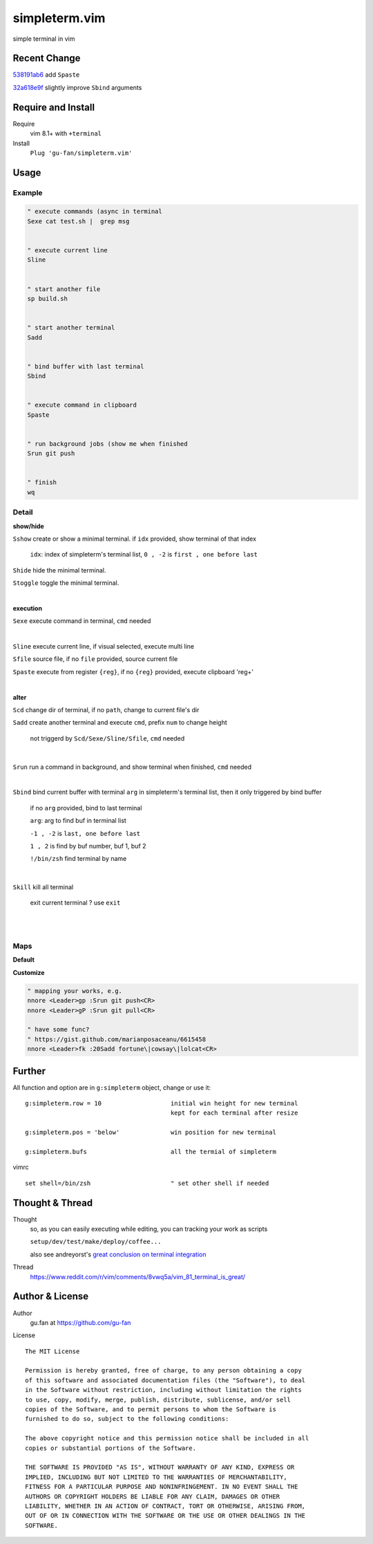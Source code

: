 simpleterm.vim
==============

simple terminal in vim


.. image::
    https://user-images.githubusercontent.com/579129/42484368-4d1b1f94-8425-11e8-9413-9a4cd1f48db9.png


Recent Change
-------------

`538191ab6`__ add ``Spaste``

__  https://github.com/gu-fan/simpleterm.vim/commit/538191ab6390d561e60b6cda0447cffeb0db20ee

`32a618e9f`__ slightly improve ``Sbind`` arguments

__  https://github.com/gu-fan/simpleterm.vim/commit/32a618e9fc2c92cee3510ebe2ac8c9ae340aaa3e

Require and Install
-------------------


Require
    vim 8.1+  with ``+terminal``



Install
    ``Plug 'gu-fan/simpleterm.vim'``



Usage
-----


Example
~~~~~~~

.. code:: vim


    " execute commands (async in terminal
    Sexe cat test.sh |  grep msg


    " execute current line
    Sline


    " start another file
    sp build.sh


    " start another terminal
    Sadd


    " bind buffer with last terminal
    Sbind


    " execute command in clipboard
    Spaste
    

    " run background jobs (show me when finished
    Srun git push


    " finish
    wq



Detail
~~~~~~


**show/hide**

``Sshow`` create or show a minimal terminal. 
if ``idx`` provided, show terminal of that index

    ``idx``:  index of simpleterm's terminal list, ``0 , -2`` is ``first , one before last``

``Shide`` hide the minimal terminal.

``Stoggle`` toggle the minimal terminal.

|

**execution**


``Sexe`` execute command in terminal, ``cmd`` needed

|


``Sline`` execute current line, if visual selected, execute multi line


``Sfile`` source file, if no ``file`` provided, source current file

``Spaste`` execute from register ``{reg}``, if no ``{reg}`` provided, execute clipboard 'reg+'

|



**alter**

``Scd`` change dir of terminal, if no ``path``, change to current file's dir

``Sadd`` create another terminal and execute ``cmd``, prefix ``num`` to change height

    not triggerd by ``Scd/Sexe/Sline/Sfile``, ``cmd`` needed

|

``Srun`` run a command in background, and show terminal when finished, ``cmd`` needed

|

``Sbind`` bind current buffer with terminal ``arg`` in simpleterm's terminal list,
then it only triggered by bind buffer

    if no ``arg`` provided, bind to last terminal

    ``arg``:  arg to find buf in terminal list

    ``-1 , -2`` is ``last, one before last``

    ``1 , 2`` is find by buf number,  buf 1, buf 2

    ``!/bin/zsh`` find terminal by name

|

``Skill`` kill all terminal

    exit current terminal ?  use ``exit``

|



| 


Maps
~~~~

**Default**

.. code:: vim
    nnor <Leader>ts :Sshow<CR>
    nnor <Leader>th :Shide<CR>
    nnor <Leader>tt :Stoggle<CR>

    nnor <Leader>tc :Scd<CR>

    nnor <Leader>te :Sexe<Space>
    nnor <Leader>tr :Srun<Space>

    nnor <Leader>tl :Sline<CR>
    vnor <Leader>tl :Sline<CR>      
    nnor <Leader>tf :Sfile<CR>
    nnor <Leader>tp :Spaste<CR>

    nnor <Leader>ta :Sadd<CR>
    " nnor <Leader>tk :Skill<CR>
    nnor <Leader>tb :Sbind<CR>


    nnor <Leader>t0 :Sshow -1<CR>
    
    " In terminal, use <ESC> to escape terminal-mode
    " then, use a or i to back to terminal-mode, like insert-mode
    tnor <ESC>   <C-\><C-n>          

    " see :h CTRL-W_. for terminal commands

**Customize**

.. code:: vim

    " mapping your works, e.g.
    nnore <Leader>gp :Srun git push<CR>
    nnore <Leader>gP :Srun git pull<CR>

    " have some func?
    " https://gist.github.com/marianposaceanu/6615458
    nnore <Leader>fk :20Sadd fortune\|cowsay\|lolcat<CR>

Further
-------


All function and option are in ``g:simpleterm`` object,
change or use it::

    g:simpleterm.row = 10                   initial win height for new terminal
                                            kept for each terminal after resize

    g:simpleterm.pos = 'below'              win position for new terminal

    g:simpleterm.bufs                       all the termial of simpleterm


vimrc ::

    set shell=/bin/zsh                      " set other shell if needed


Thought & Thread
----------------

Thought
    so, as you can easily executing while editing, you can
    tracking your work as scripts

    ``setup/dev/test/make/deploy/coffee...``

    also see andreyorst's `great conclusion on terminal integration`__

__ https://www.reddit.com/r/vim/comments/8vwq5a/vim_81_terminal_is_great/e1rnx8g


Thread
    https://www.reddit.com/r/vim/comments/8vwq5a/vim_81_terminal_is_great/


Author & License
----------------


Author
    gu.fan at https://github.com/gu-fan


License ::

    The MIT License

    Permission is hereby granted, free of charge, to any person obtaining a copy
    of this software and associated documentation files (the "Software"), to deal
    in the Software without restriction, including without limitation the rights
    to use, copy, modify, merge, publish, distribute, sublicense, and/or sell
    copies of the Software, and to permit persons to whom the Software is
    furnished to do so, subject to the following conditions:

    The above copyright notice and this permission notice shall be included in all
    copies or substantial portions of the Software.

    THE SOFTWARE IS PROVIDED "AS IS", WITHOUT WARRANTY OF ANY KIND, EXPRESS OR
    IMPLIED, INCLUDING BUT NOT LIMITED TO THE WARRANTIES OF MERCHANTABILITY,
    FITNESS FOR A PARTICULAR PURPOSE AND NONINFRINGEMENT. IN NO EVENT SHALL THE
    AUTHORS OR COPYRIGHT HOLDERS BE LIABLE FOR ANY CLAIM, DAMAGES OR OTHER
    LIABILITY, WHETHER IN AN ACTION OF CONTRACT, TORT OR OTHERWISE, ARISING FROM,
    OUT OF OR IN CONNECTION WITH THE SOFTWARE OR THE USE OR OTHER DEALINGS IN THE
    SOFTWARE.


